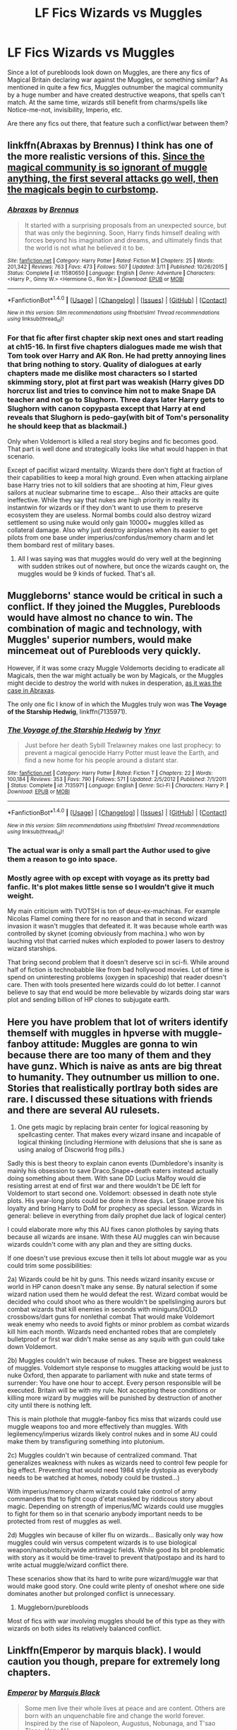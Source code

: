 #+TITLE: LF Fics Wizards vs Muggles

* LF Fics Wizards vs Muggles
:PROPERTIES:
:Author: masterpeng
:Score: 8
:DateUnix: 1473779671.0
:DateShort: 2016-Sep-13
:FlairText: Request
:END:
Since a lot of purebloods look down on Muggles, are there any fics of Magical Britain declaring war against the Muggles, or something similar? As mentioned in quite a few fics, Muggles outnumber the magical community by a huge number and have created destructive weapons, that spells can't match. At the same time, wizards still benefit from charms/spells like Notice-me-not, invisibility, Imperio, etc.

Are there any fics out there, that feature such a conflict/war between them?


** linkffn(Abraxas by Brennus) I think has one of the more realistic versions of this. [[/spoiler][Since the magical community is so ignorant of muggle anything, the first several attacks go well, then the magicals begin to curbstomp]].
:PROPERTIES:
:Author: yarglethatblargle
:Score: 4
:DateUnix: 1473780113.0
:DateShort: 2016-Sep-13
:END:

*** [[http://www.fanfiction.net/s/11580650/1/][*/Abraxas/*]] by [[https://www.fanfiction.net/u/4577618/Brennus][/Brennus/]]

#+begin_quote
  It started with a surprising proposals from an unexpected source, but that was only the beginning. Soon, Harry finds himself dealing with forces beyond his imagination and dreams, and ultimately finds that the world is not what he believed it to be.
#+end_quote

^{/Site/: [[http://www.fanfiction.net/][fanfiction.net]] *|* /Category/: Harry Potter *|* /Rated/: Fiction M *|* /Chapters/: 25 *|* /Words/: 201,342 *|* /Reviews/: 763 *|* /Favs/: 473 *|* /Follows/: 507 *|* /Updated/: 3/11 *|* /Published/: 10/26/2015 *|* /Status/: Complete *|* /id/: 11580650 *|* /Language/: English *|* /Genre/: Adventure *|* /Characters/: <Harry P., Ginny W.> <Hermione G., Ron W.> *|* /Download/: [[http://www.ff2ebook.com/old/ffn-bot/index.php?id=11580650&source=ff&filetype=epub][EPUB]] or [[http://www.ff2ebook.com/old/ffn-bot/index.php?id=11580650&source=ff&filetype=mobi][MOBI]]}

--------------

*FanfictionBot*^{1.4.0} *|* [[[https://github.com/tusing/reddit-ffn-bot/wiki/Usage][Usage]]] | [[[https://github.com/tusing/reddit-ffn-bot/wiki/Changelog][Changelog]]] | [[[https://github.com/tusing/reddit-ffn-bot/issues/][Issues]]] | [[[https://github.com/tusing/reddit-ffn-bot/][GitHub]]] | [[[https://www.reddit.com/message/compose?to=tusing][Contact]]]

^{/New in this version: Slim recommendations using/ ffnbot!slim! /Thread recommendations using/ linksub(thread_id)!}
:PROPERTIES:
:Author: FanfictionBot
:Score: 1
:DateUnix: 1473780162.0
:DateShort: 2016-Sep-13
:END:


*** For that fic after first chapter skip next ones and start reading at ch15-16. In first five chapters dialogues made me wish that Tom took over Harry and AK Ron. He had pretty annoying lines that bring nothing to story. Quality of dialogues at early chapters made me dislike most characters so I started skimming story, plot at first part was weakish (Harry gives DD horcrux list and tries to convince him not to make Snape DA teacher and not go to Slughorn. Three days later Harry gets to Slughorn with canon copypasta except that Harry at end reveals that Slughorn is pedo-gay(with bit of Tom's personality he should keep that as blackmail.)

Only when Voldemort is killed a real story begins and fic becomes good. That part is well done and strategically looks like what would happen in that scenario.

Except of pacifist wizard mentality. Wizards there don't fight at fraction of their capabilities to keep a moral high ground. Even when attacking airplane base Harry tries not to kill soldiers that are shooting at him, Fleur gives sailors at nuclear submarine time to escape... Also their attacks are quite ineffective. While they say that nukes are high priority in reality its instantwin for wizards or if they don't want to use them to preserve ecosystem they are useless. Normal bombs could also destroy wizard settlement so using nuke would only gain 10000+ muggles killed as collateral damage. Also why just destroy airplanes when its easier to get pilots from one base under imperius/confondus/memory charm and let them bombard rest of military bases.
:PROPERTIES:
:Author: luser__
:Score: 1
:DateUnix: 1473961906.0
:DateShort: 2016-Sep-15
:END:

**** All I was saying was that muggles would do very well at the beginning with sudden strikes out of nowhere, but once the wizards caught on, the muggles would be 9 kinds of fucked. That's all.
:PROPERTIES:
:Author: yarglethatblargle
:Score: 1
:DateUnix: 1473962232.0
:DateShort: 2016-Sep-15
:END:


** Muggleborns' stance would be critical in such a conflict. If they joined the Muggles, Purebloods would have almost no chance to win. The combination of magic and technology, with Muggles' superior numbers, would make mincemeat out of Purebloods very quickly.

However, if it was some crazy Muggle Voldemorts deciding to eradicate all Magicals, then the war might actually be won by Magicals, or the Muggles might decide to destroy the world with nukes in desperation, [[/spoiler][as it was the case in Abraxas]].

The only one fic I know of in which the Muggles truly won was *The Voyage of the Starship Hedwig*, linkffn(7135971).
:PROPERTIES:
:Author: InquisitorCOC
:Score: 5
:DateUnix: 1473781004.0
:DateShort: 2016-Sep-13
:END:

*** [[http://www.fanfiction.net/s/7135971/1/][*/The Voyage of the Starship Hedwig/*]] by [[https://www.fanfiction.net/u/2409341/Ynyr][/Ynyr/]]

#+begin_quote
  Just before her death Sybill Trelawney makes one last prophecy: to prevent a magical genocide Harry Potter must leave the Earth, and find a new home for his people around a distant star.
#+end_quote

^{/Site/: [[http://www.fanfiction.net/][fanfiction.net]] *|* /Category/: Harry Potter *|* /Rated/: Fiction T *|* /Chapters/: 22 *|* /Words/: 100,184 *|* /Reviews/: 353 *|* /Favs/: 790 *|* /Follows/: 571 *|* /Updated/: 2/5/2012 *|* /Published/: 7/1/2011 *|* /Status/: Complete *|* /id/: 7135971 *|* /Language/: English *|* /Genre/: Sci-Fi *|* /Characters/: Harry P. *|* /Download/: [[http://www.ff2ebook.com/old/ffn-bot/index.php?id=7135971&source=ff&filetype=epub][EPUB]] or [[http://www.ff2ebook.com/old/ffn-bot/index.php?id=7135971&source=ff&filetype=mobi][MOBI]]}

--------------

*FanfictionBot*^{1.4.0} *|* [[[https://github.com/tusing/reddit-ffn-bot/wiki/Usage][Usage]]] | [[[https://github.com/tusing/reddit-ffn-bot/wiki/Changelog][Changelog]]] | [[[https://github.com/tusing/reddit-ffn-bot/issues/][Issues]]] | [[[https://github.com/tusing/reddit-ffn-bot/][GitHub]]] | [[[https://www.reddit.com/message/compose?to=tusing][Contact]]]

^{/New in this version: Slim recommendations using/ ffnbot!slim! /Thread recommendations using/ linksub(thread_id)!}
:PROPERTIES:
:Author: FanfictionBot
:Score: 1
:DateUnix: 1473781022.0
:DateShort: 2016-Sep-13
:END:


*** The actual war is only a small part the Author used to give them a reason to go into space.
:PROPERTIES:
:Author: laserthrasher1
:Score: 1
:DateUnix: 1473788192.0
:DateShort: 2016-Sep-13
:END:


*** Mostly agree with op except with voyage as its pretty bad fanfic. It's plot makes little sense so I wouldn't give it much weight.

My main criticism with TVOTSH is ton of deux-ex-machinas. For example Nicolas Flamel coming there for no reason and that in second wizard invasion it wasn't muggles that defeated it. It was because whole earth was controlled by skynet (coming obviously from machina.) who won by lauching vtol that carried nukes which exploded to power lasers to destroy wizard starships.

That bring second problem that it doesn't deserve sci in sci-fi. While around half of fiction is technobabble like from bad hollywood movies. Lot of time is spend on uninteresting problems (oxygen in spaceship) that reader doesn't care. Then with tools presented here wizards could do lot better. I cannot believe to say that end would be more believable by wizards doing star wars plot and sending billion of HP clones to subjugate earth.
:PROPERTIES:
:Author: luser__
:Score: 1
:DateUnix: 1473917254.0
:DateShort: 2016-Sep-15
:END:


** Here you have problem that lot of writers identify themself with muggles in hpverse with muggle-fanboy attitude: Muggles are gonna to win because there are too many of them and they have gunz. Which is naive as ants are big threat to humanity. They outnumber us million to one. Stories that realistically portlray both sides are rare. I discussed these situations with friends and there are several AU rulesets.

1. One gets magic by replacing brain center for logical reasoning by spellcasting center. That makes every wizard insane and incapable of logical thinking (including Hermione with delusions that she is sane as using analog of Discworld frog pills.)

Sadly this is best theory to explain canon events (Dumbledore's insanity is mainly his obsession to save Draco,Snape+death eaters instead actually doing something about them. With sane DD Lucius Malfoy would die resisting arrest at end of first war and there wouldn't be DE left for Voldemort to start second one. Voldemort: obsessed in death note style plots. His year-long plots could be done in three days. Let Snape prove his loyalty and bring Harry to DoM for prophecy as special lesson. Wizards in general: believe in everything from daily prophet due lack of logical center)

I could elaborate more why this AU fixes canon plotholes by saying thats because all wizards are insane. With these AU muggles can win because wizards couldn't come with any plan and they are sitting ducks.

If one doesn't use previous excuse then it tells lot about muggle war as you could trim some possibilities:

2a) Wizards could be hit by guns. This needs wizard insanity excuse or world in HP canon doesn't make any sense. By natural selection if some wizard nation used them he would defeat the rest. Wizard combat would be decided who could shoot who as there wouldn't be spellslinging aurors but combat wizards that kill enemies in seconds with miniguns/DOLD crossbows/dart guns for nonlethal combat That would make Voldemort weak enemy who needs to avoid fights or minor problem as combat wizards kill him each month. Wizards need enchanted robes that are completely bulletproof or first war didn't make sense as any squib with gun could take down Voldemort.

2b) Muggles couldn't win because of nukes. These are biggest weakness of muggles. Voldemort style response to muggles attacking would be just to nuke Oxford, then apparate to parliament with nuke and state terms of surrender: You have one hour to accept. Every person responsible will be executed. Britain will be with my rule. Not accepting these conditions or killing more wizard by muggles will be punished by destruction of another city until there is nothing left.

This is main plothole that muggle-fanboy fics miss that wizards could use muggle weapons too and more effectively than muggles. With legilemency/imperius wizards likely control nukes and in some AU could make them by transfiguring something into plutonium.

2c) Muggles couldn't win because of centralized command. That generalizes weakness with nukes as wizards need to control few people for big effect. Preventing that would need 1984 style dystopia as everybody needs to be watched at homes, nobody could be trusted...)

With imperius/memory charm wizards could take control of army commanders that to fight coup d'etat masked by riddicous story about magic. Depending on strength of imperius/MC wizards could use muggles to fight for them so in that scenario anybody important needs to be protected from rest of muggles as well.

2d) Muggles win because of killer flu on wizards... Basically only way how muggles could win versus competent wizards is to use biological weapon/nanobots/citywide antimagic fields. While good its bit problematic with story as it would be time-travel to prevent that/postapo and its hard to write actual muggle/wizard conflict there.

These scenarios show that its hard to write pure wizard/muggle war that would make good story. One could write plenty of oneshot where one side dominates another but prolonged conflict is unnecessary.

3) Muggleborn/purebloods

Most of fics with war involving muggles should be of this type as they with wizards on both sides its relatively balanced conflict.
:PROPERTIES:
:Author: luser__
:Score: 2
:DateUnix: 1473927229.0
:DateShort: 2016-Sep-15
:END:


** Linkffn(Emperor by marquis black). I would caution you though, prepare for extremely long chapters.
:PROPERTIES:
:Author: firingmahlazors
:Score: 2
:DateUnix: 1473785170.0
:DateShort: 2016-Sep-13
:END:

*** [[http://www.fanfiction.net/s/5904185/1/][*/Emperor/*]] by [[https://www.fanfiction.net/u/1227033/Marquis-Black][/Marquis Black/]]

#+begin_quote
  Some men live their whole lives at peace and are content. Others are born with an unquenchable fire and change the world forever. Inspired by the rise of Napoleon, Augustus, Nobunaga, and T'sao T'sao. Very AU.
#+end_quote

^{/Site/: [[http://www.fanfiction.net/][fanfiction.net]] *|* /Category/: Harry Potter *|* /Rated/: Fiction M *|* /Chapters/: 44 *|* /Words/: 638,154 *|* /Reviews/: 1,808 *|* /Favs/: 2,932 *|* /Follows/: 2,666 *|* /Updated/: 1/26 *|* /Published/: 4/17/2010 *|* /id/: 5904185 *|* /Language/: English *|* /Genre/: Adventure *|* /Characters/: Harry P. *|* /Download/: [[http://www.ff2ebook.com/old/ffn-bot/index.php?id=5904185&source=ff&filetype=epub][EPUB]] or [[http://www.ff2ebook.com/old/ffn-bot/index.php?id=5904185&source=ff&filetype=mobi][MOBI]]}

--------------

*FanfictionBot*^{1.4.0} *|* [[[https://github.com/tusing/reddit-ffn-bot/wiki/Usage][Usage]]] | [[[https://github.com/tusing/reddit-ffn-bot/wiki/Changelog][Changelog]]] | [[[https://github.com/tusing/reddit-ffn-bot/issues/][Issues]]] | [[[https://github.com/tusing/reddit-ffn-bot/][GitHub]]] | [[[https://www.reddit.com/message/compose?to=tusing][Contact]]]

^{/New in this version: Slim recommendations using/ ffnbot!slim! /Thread recommendations using/ linksub(thread_id)!}
:PROPERTIES:
:Author: FanfictionBot
:Score: 1
:DateUnix: 1473785189.0
:DateShort: 2016-Sep-13
:END:


*** Emperor isn't strictly Muggle Vs Wizards. Harry has squads of Military Mages as well as the muggle army.
:PROPERTIES:
:Author: laserthrasher1
:Score: 1
:DateUnix: 1473788131.0
:DateShort: 2016-Sep-13
:END:

**** But it is a damn good fanfic
:PROPERTIES:
:Author: -ProfessorFireHill-
:Score: 2
:DateUnix: 1473808565.0
:DateShort: 2016-Sep-14
:END:

***** I cannot, in good conscious, disagree with you.
:PROPERTIES:
:Author: laserthrasher1
:Score: 1
:DateUnix: 1473810365.0
:DateShort: 2016-Sep-14
:END:

****** Now only if he would update the fanfic
:PROPERTIES:
:Author: -ProfessorFireHill-
:Score: 1
:DateUnix: 1473812724.0
:DateShort: 2016-Sep-14
:END:

******* Indeed.
:PROPERTIES:
:Author: laserthrasher1
:Score: 1
:DateUnix: 1473814894.0
:DateShort: 2016-Sep-14
:END:

******** At least the dark war series is done.
:PROPERTIES:
:Author: -ProfessorFireHill-
:Score: 1
:DateUnix: 1473815452.0
:DateShort: 2016-Sep-14
:END:

********* I haven't read that, is it good?
:PROPERTIES:
:Author: laserthrasher1
:Score: 1
:DateUnix: 1473816968.0
:DateShort: 2016-Sep-14
:END:

********** Not as good as the emperor but pretty good. Think of it as the father series to emperor.
:PROPERTIES:
:Author: -ProfessorFireHill-
:Score: 1
:DateUnix: 1473817898.0
:DateShort: 2016-Sep-14
:END:

*********** I'll check it out then.
:PROPERTIES:
:Author: laserthrasher1
:Score: 1
:DateUnix: 1473850318.0
:DateShort: 2016-Sep-14
:END:

************ You should, it is made by the same guy
:PROPERTIES:
:Author: -ProfessorFireHill-
:Score: 1
:DateUnix: 1473850394.0
:DateShort: 2016-Sep-14
:END:


** A lot of the conflict in the Albus Potter series is wizards vs. squibs (and muggles). It's a pretty interesting take on squibs, or Sandbloods, as they call themselves. Their use of muggle weapons and methods of thwarting magic are very effective. linkffn(albus potter and the global revelation)
:PROPERTIES:
:Author: orangedarkchocolate
:Score: 1
:DateUnix: 1473794603.0
:DateShort: 2016-Sep-13
:END:

*** [[http://www.fanfiction.net/s/8417562/1/][*/Albus Potter and the Global Revelation/*]] by [[https://www.fanfiction.net/u/3435601/NoahPhantom][/NoahPhantom/]]

#+begin_quote
  *SERIES COMPLETE!* Book 1/7. Structured like original HP books. Albus starts at Hogwarts! The world is in tumult over a vital question: in the age of technology, should Muggles be informed of magic now before they find out anyway? But there are more problems (see long summary inside). And Albus is right in the center of them all. COMPLETE!
#+end_quote

^{/Site/: [[http://www.fanfiction.net/][fanfiction.net]] *|* /Category/: Harry Potter *|* /Rated/: Fiction K+ *|* /Chapters/: 17 *|* /Words/: 106,469 *|* /Reviews/: 372 *|* /Favs/: 409 *|* /Follows/: 190 *|* /Updated/: 10/13/2012 *|* /Published/: 8/11/2012 *|* /Status/: Complete *|* /id/: 8417562 *|* /Language/: English *|* /Genre/: Adventure *|* /Characters/: Albus S. P., James S. P. *|* /Download/: [[http://www.ff2ebook.com/old/ffn-bot/index.php?id=8417562&source=ff&filetype=epub][EPUB]] or [[http://www.ff2ebook.com/old/ffn-bot/index.php?id=8417562&source=ff&filetype=mobi][MOBI]]}

--------------

*FanfictionBot*^{1.4.0} *|* [[[https://github.com/tusing/reddit-ffn-bot/wiki/Usage][Usage]]] | [[[https://github.com/tusing/reddit-ffn-bot/wiki/Changelog][Changelog]]] | [[[https://github.com/tusing/reddit-ffn-bot/issues/][Issues]]] | [[[https://github.com/tusing/reddit-ffn-bot/][GitHub]]] | [[[https://www.reddit.com/message/compose?to=tusing][Contact]]]

^{/New in this version: Slim recommendations using/ ffnbot!slim! /Thread recommendations using/ linksub(thread_id)!}
:PROPERTIES:
:Author: FanfictionBot
:Score: 1
:DateUnix: 1473794640.0
:DateShort: 2016-Sep-13
:END:


** Well, Following the Phoenix does this rather spectacularly.(WARNING: THIS IS BASED OFF OF HPMOR) It's actually quite good for what it's based off of.

EDIT: linkffn(Following the Phoenix)
:PROPERTIES:
:Score: 1
:DateUnix: 1473876683.0
:DateShort: 2016-Sep-14
:END:

*** [[http://www.fanfiction.net/s/10636246/1/][*/Following the Phoenix/*]] by [[https://www.fanfiction.net/u/5933852/hezzel][/hezzel/]]

#+begin_quote
  A single-/dual-point-of-departure spinoff from Less Wrong's brilliant story "Harry Potter and the Methods of Rationality", branching away in Chapter 81. Hermione is sent to Azkaban, but Harry is not about to give up. Unfortunately, it doesn't look like his enemy is about to leave things alone either.
#+end_quote

^{/Site/: [[http://www.fanfiction.net/][fanfiction.net]] *|* /Category/: Harry Potter *|* /Rated/: Fiction T *|* /Chapters/: 37 *|* /Words/: 260,387 *|* /Reviews/: 307 *|* /Favs/: 430 *|* /Follows/: 437 *|* /Updated/: 8/21/2015 *|* /Published/: 8/21/2014 *|* /Status/: Complete *|* /id/: 10636246 *|* /Language/: English *|* /Genre/: Drama/Fantasy *|* /Characters/: Harry P., Hermione G., Albus D., Q. Quirrell *|* /Download/: [[http://www.ff2ebook.com/old/ffn-bot/index.php?id=10636246&source=ff&filetype=epub][EPUB]] or [[http://www.ff2ebook.com/old/ffn-bot/index.php?id=10636246&source=ff&filetype=mobi][MOBI]]}

--------------

*FanfictionBot*^{1.4.0} *|* [[[https://github.com/tusing/reddit-ffn-bot/wiki/Usage][Usage]]] | [[[https://github.com/tusing/reddit-ffn-bot/wiki/Changelog][Changelog]]] | [[[https://github.com/tusing/reddit-ffn-bot/issues/][Issues]]] | [[[https://github.com/tusing/reddit-ffn-bot/][GitHub]]] | [[[https://www.reddit.com/message/compose?to=tusing][Contact]]]

^{/New in this version: Slim recommendations using/ ffnbot!slim! /Thread recommendations using/ linksub(thread_id)!}
:PROPERTIES:
:Author: FanfictionBot
:Score: 1
:DateUnix: 1473876720.0
:DateShort: 2016-Sep-14
:END:

